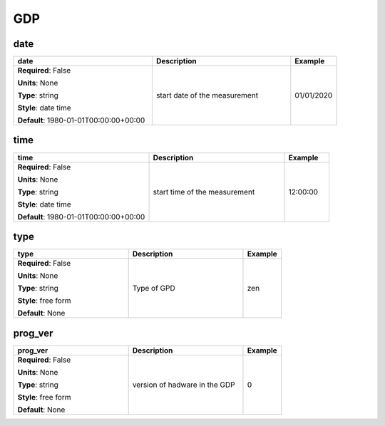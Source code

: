 .. role:: red
.. role:: blue
.. role:: navy

GDP
===


:navy:`date`
~~~~~~~~~~~~

.. container::

   .. table::
       :class: tight-table
       :widths: 45 45 15

       +----------------------------------------------+-----------------------------------------------+----------------+
       | **date**                                     | **Description**                               | **Example**    |
       +==============================================+===============================================+================+
       | **Required**: :blue:`False`                  | start date of the measurement                 | 01/01/2020     |
       |                                              |                                               |                |
       | **Units**: None                              |                                               |                |
       |                                              |                                               |                |
       | **Type**: string                             |                                               |                |
       |                                              |                                               |                |
       | **Style**: date time                         |                                               |                |
       |                                              |                                               |                |
       | **Default**: 1980-01-01T00:00:00+00:00       |                                               |                |
       |                                              |                                               |                |
       |                                              |                                               |                |
       +----------------------------------------------+-----------------------------------------------+----------------+

:navy:`time`
~~~~~~~~~~~~

.. container::

   .. table::
       :class: tight-table
       :widths: 45 45 15

       +----------------------------------------------+-----------------------------------------------+----------------+
       | **time**                                     | **Description**                               | **Example**    |
       +==============================================+===============================================+================+
       | **Required**: :blue:`False`                  | start time of the measurement                 | 12:00:00       |
       |                                              |                                               |                |
       | **Units**: None                              |                                               |                |
       |                                              |                                               |                |
       | **Type**: string                             |                                               |                |
       |                                              |                                               |                |
       | **Style**: date time                         |                                               |                |
       |                                              |                                               |                |
       | **Default**: 1980-01-01T00:00:00+00:00       |                                               |                |
       |                                              |                                               |                |
       |                                              |                                               |                |
       +----------------------------------------------+-----------------------------------------------+----------------+

:navy:`type`
~~~~~~~~~~~~

.. container::

   .. table::
       :class: tight-table
       :widths: 45 45 15

       +----------------------------------------------+-----------------------------------------------+----------------+
       | **type**                                     | **Description**                               | **Example**    |
       +==============================================+===============================================+================+
       | **Required**: :blue:`False`                  | Type of GPD                                   | zen            |
       |                                              |                                               |                |
       | **Units**: None                              |                                               |                |
       |                                              |                                               |                |
       | **Type**: string                             |                                               |                |
       |                                              |                                               |                |
       | **Style**: free form                         |                                               |                |
       |                                              |                                               |                |
       | **Default**: None                            |                                               |                |
       |                                              |                                               |                |
       |                                              |                                               |                |
       +----------------------------------------------+-----------------------------------------------+----------------+

:navy:`prog_ver`
~~~~~~~~~~~~~~~~

.. container::

   .. table::
       :class: tight-table
       :widths: 45 45 15

       +----------------------------------------------+-----------------------------------------------+----------------+
       | **prog_ver**                                 | **Description**                               | **Example**    |
       +==============================================+===============================================+================+
       | **Required**: :blue:`False`                  | version of hadware in the GDP                 | 0              |
       |                                              |                                               |                |
       | **Units**: None                              |                                               |                |
       |                                              |                                               |                |
       | **Type**: string                             |                                               |                |
       |                                              |                                               |                |
       | **Style**: free form                         |                                               |                |
       |                                              |                                               |                |
       | **Default**: None                            |                                               |                |
       |                                              |                                               |                |
       |                                              |                                               |                |
       +----------------------------------------------+-----------------------------------------------+----------------+
